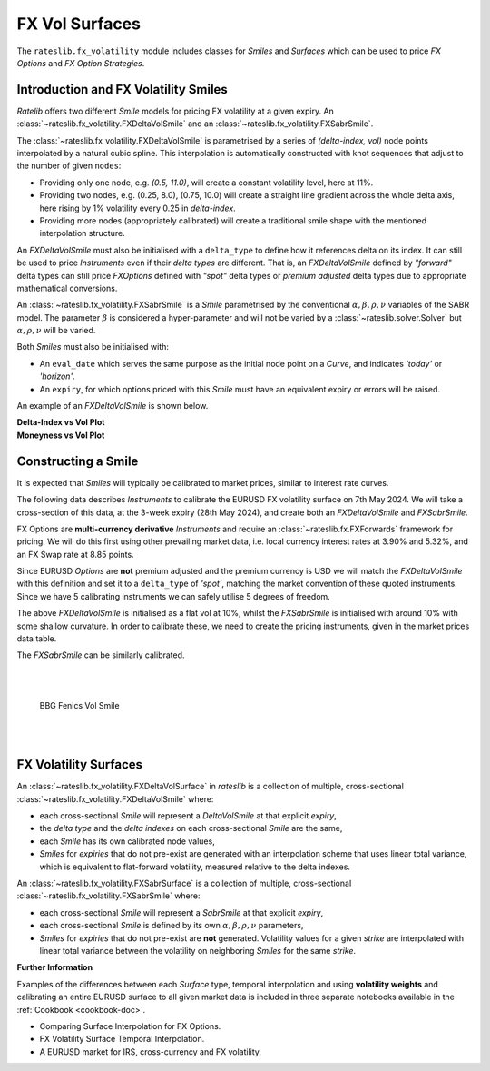 .. _c-fx-smile-doc:

.. ipython:: python
   :suppress:

   import warnings
   warnings.filterwarnings('always')
   from rateslib.solver import *
   from rateslib.instruments import *
   from rateslib.fx_volatility import FXDeltaVolSmile, FXDeltaVolSurface, FXSabrSmile
   import matplotlib.pyplot as plt
   from datetime import datetime as dt
   import numpy as np
   from pandas import DataFrame

*********************************
FX Vol Surfaces
*********************************

The ``rateslib.fx_volatility`` module includes classes for *Smiles* and *Surfaces*
which can be used to price *FX Options* and *FX Option Strategies*.

.. autosummary::
   rateslib.fx_volatility.FXDeltaVolSmile
   rateslib.fx_volatility.FXSabrSmile
   rateslib.fx_volatility.FXDeltaVolSurface

Introduction and FX Volatility Smiles
*************************************

*Ratelib* offers two different *Smile* models for pricing FX volatility at a given expiry. An
:class:`~rateslib.fx_volatility.FXDeltaVolSmile` and an
:class:`~rateslib.fx_volatility.FXSabrSmile`.

The :class:`~rateslib.fx_volatility.FXDeltaVolSmile` is parametrised by a series of
*(delta-index, vol)* node points interpolated by a natural cubic spline. This interpolation is
automatically constructed with knot sequences that adjust to the number of given ``nodes``:

- Providing only one node, e.g. *(0.5, 11.0)*, will create a constant volatility level, here at 11%.
- Providing two nodes, e.g. (0.25, 8.0), (0.75, 10.0) will create a straight line gradient
  across the whole delta axis, here rising by 1% volatility every 0.25 in *delta-index*.
- Providing more nodes (appropriately calibrated) will create a traditional smile shape with
  the mentioned interpolation structure.

An *FXDeltaVolSmile* must also be initialised with a ``delta_type`` to define how it references
delta on its index. It can still be used to price *Instruments* even
if their *delta types* are different. That is, an *FXDeltaVolSmile* defined by *"forward"* delta
types can still price *FXOptions* defined with *"spot"* delta types or *premium adjusted*
delta types due to appropriate mathematical conversions.

An :class:`~rateslib.fx_volatility.FXSabrSmile` is a *Smile* parametrised by the
conventional :math:`\alpha, \beta, \rho, \nu` variables of the SABR model. The parameter
:math:`\beta` is considered a hyper-parameter and will not be varied by a
:class:`~rateslib.solver.Solver` but :math:`\alpha, \rho, \nu` will be varied.

Both *Smiles* must also be initialised with:

- An ``eval_date`` which serves the same purpose as the initial node point on a *Curve*,
  and indicates *'today'* or *'horizon'*.
- An ``expiry``, for which options priced with this *Smile* must have an equivalent
  expiry or errors will be raised.

An example of an *FXDeltaVolSmile* is shown below.

.. ipython:: python

   smile = FXDeltaVolSmile(
       eval_date=dt(2000, 1, 1),
       expiry=dt(2000, 7, 1),
       nodes={
           0.25: 10.3,
           0.5: 9.1,
           0.75: 10.8
       },
       delta_type="forward"
   )
   #  -->  smile.plot()
   #  -->  smile.plot(x_axis="moneyness")

.. container:: twocol

   .. container:: leftside50

      **Delta-Index vs Vol Plot**

      .. plot::

         from rateslib.fx_volatility import FXDeltaVolSmile
         from datetime import datetime as dt
         smile = FXDeltaVolSmile(
             eval_date=dt(2000, 1, 1),
             expiry=dt(2000, 7, 1),
             nodes={
                 0.25: 10.3,
                 0.5: 9.1,
                 0.75: 10.8
             },
             delta_type="forward"
         )
         fig, ax, lines = smile.plot()
         plt.show()
         plt.close()

   .. container:: rightside50

      **Moneyness vs Vol Plot**

      .. plot::

         from rateslib.fx_volatility import FXDeltaVolSmile
         from datetime import datetime as dt
         smile = FXDeltaVolSmile(
             eval_date=dt(2000, 1, 1),
             expiry=dt(2000, 7, 1),
             nodes={
                 0.25: 10.3,
                 0.5: 9.1,
                 0.75: 10.8
             },
             delta_type="forward"
         )
         fig, ax, lines = smile.plot(x_axis="moneyness")
         plt.show()
         plt.close()

Constructing a Smile
*********************

It is expected that *Smiles* will typically be calibrated to market prices, similar to
interest rate curves.

The following data describes *Instruments* to calibrate the EURUSD FX volatility surface on 7th May 2024.
We will take a cross-section of this data, at the 3-week expiry (28th May 2024), and create
both an *FXDeltaVolSmile* and *FXSabrSmile*.

.. image:: _static/fx_eurusd_3m_surf.PNG
  :alt: EURUSD FX volatility surface prices on 7th May 2024
  :width: 489

FX Options are **multi-currency derivative** *Instruments* and require an :class:`~rateslib.fx.FXForwards`
framework for pricing. We will do this first using other prevailing market data,
i.e. local currency interest rates at 3.90% and 5.32%, and an FX Swap rate at 8.85 points.

.. ipython:: python

   # Define the interest rate curves for EUR, USD and X-Ccy basis
   usdusd = Curve({dt(2024, 5, 7): 1.0, dt(2024, 5, 30): 1.0}, calendar="nyc", id="usdusd")
   eureur = Curve({dt(2024, 5, 7): 1.0, dt(2024, 5, 30): 1.0}, calendar="tgt", id="eureur")
   eurusd = Curve({dt(2024, 5, 7): 1.0, dt(2024, 5, 30): 1.0}, id="eurusd")

   # Create an FX Forward market with spot FX rate data
   fxf = FXForwards(
       fx_rates=FXRates({"eurusd": 1.0760}, settlement=dt(2024, 5, 9)),
       fx_curves={"eureur": eureur, "usdusd": usdusd, "eurusd": eurusd},
   )

   pre_solver = Solver(
       curves=[eureur, eurusd, usdusd],
       instruments=[
           IRS(dt(2024, 5, 9), "3W", spec="eur_irs", curves="eureur"),
           IRS(dt(2024, 5, 9), "3W", spec="usd_irs", curves="usdusd"),
           FXSwap(dt(2024, 5, 9), "3W", pair="eurusd", curves=[None, "eurusd", None, "usdusd"]),
       ],
       s=[3.90, 5.32, 8.85],
       fx=fxf,
       id="rates_sv",
   )

Since EURUSD *Options* are **not** premium adjusted and the premium currency is USD we will match
the *FXDeltaVolSmile* with this definition and set it to a ``delta_type`` of *'spot'*, matching
the market convention of these quoted instruments.
Since we have 5 calibrating instruments we can safely utilise 5 degrees of freedom.

.. ipython:: python

   dv_smile = FXDeltaVolSmile(
       nodes={
           0.10: 10.0,
           0.25: 10.0,
           0.50: 10.0,
           0.75: 10.0,
           0.90: 10.0,
       },
       eval_date=dt(2024, 5, 7),
       expiry=dt(2024, 5, 28),
       delta_type="spot",
       id="eurusd_3w_smile"
   )

   sabr_smile = FXSabrSmile(
       nodes={
           "alpha": 0.10,  # default vol level set to 10%
           "beta": 1.0,  # model is fully lognormal
           "rho": 0.10,
           "nu": 1.0,  # initialised with curvature
       },
       eval_date=dt(2024, 5, 7),
       expiry=dt(2024, 5, 28),
       id="eurusd_3w_smile"
   )

The above *FXDeltaVolSmile* is initialised as a flat vol at 10%, whilst the *FXSabrSmile*
is initialised with around 10% with some shallow curvature. In order to calibrate
these, we need to create the pricing
instruments, given in the market prices data table.

.. ipython:: python

   # Setup the Solver instrument calibration for FXOptions and vol Smiles
   option_args=dict(
       pair="eurusd", expiry=dt(2024, 5, 28), calendar="tgt|fed", delta_type="spot",
       curves=[None, "eurusd", None, "usdusd"], vol="eurusd_3w_smile"
   )
   dv_solver = Solver(
       pre_solvers=[pre_solver],
       curves=[dv_smile],
       instruments=[
           FXStraddle(strike="atm_delta", **option_args),
           FXRiskReversal(strike=("-25d", "25d"), **option_args),
           FXRiskReversal(strike=("-10d", "10d"), **option_args),
           FXBrokerFly(strike=(("-25d", "25d"), "atm_delta"), **option_args),
           FXBrokerFly(strike=(("-10d", "10d"), "atm_delta"), **option_args),
       ],
       s=[5.493, -0.157, -0.289, 0.071, 0.238],
       fx=fxf,
       id="dv_solver",
   )

The *FXSabrSmile* can be similarly calibrated.

.. ipython:: python

   sabr_solver = Solver(
       pre_solvers=[pre_solver],
       curves=[sabr_smile],
       instruments=[
           FXStraddle(strike="atm_delta", **option_args),
           FXRiskReversal(strike=("-25d", "25d"), **option_args),
           FXRiskReversal(strike=("-10d", "10d"), **option_args),
           FXBrokerFly(strike=(("-25d", "25d"), "atm_delta"), **option_args),
           FXBrokerFly(strike=(("-10d", "10d"), "atm_delta"), **option_args),
       ],
       s=[5.493, -0.157, -0.289, 0.071, 0.238],
       fx=fxf,
       id="sabr_solver",
   )

   dv_smile.plot(f=fxf.rate("eurusd", dt(2024, 5, 30)), x_axis="delta", labels=["DeltaVol", "Sabr"])

.. container:: twocol

   .. container:: leftside50

      .. plot::
         :caption: Rateslib Vol Smile: 'delta index'

         from rateslib.curves import Curve
         from rateslib.instruments import *
         from rateslib.fx_volatility import FXDeltaVolSmile, FXSabrSmile
         from rateslib.fx import FXRates, FXForwards
         from rateslib.solver import Solver
         import matplotlib.pyplot as plt
         from datetime import datetime as dt
         dv_smile = FXDeltaVolSmile(
             nodes={
                 0.10: 10.0,
                 0.25: 10.0,
                 0.50: 10.0,
                 0.75: 10.0,
                 0.90: 10.0,
             },
             eval_date=dt(2024, 5, 7),
             expiry=dt(2024, 5, 28),
             delta_type="spot",
             id="eurusd_3w_smile"
         )
         sabr_smile = FXSabrSmile(
             nodes={
                 "alpha": 0.10,
                 "beta": 1.0,
                 "rho": 0.10,
                 "nu": 1.0,
             },
             eval_date=dt(2024, 5, 7),
             expiry=dt(2024, 5, 28),
             id="eurusd_3w_smile"
         )
         # Define the interest rate curves for EUR, USD and X-Ccy basis
         eureur = Curve({dt(2024, 5, 7): 1.0, dt(2024, 5, 30): 1.0}, calendar="tgt", id="eureur")
         eurusd = Curve({dt(2024, 5, 7): 1.0, dt(2024, 5, 30): 1.0}, id="eurusd")
         usdusd = Curve({dt(2024, 5, 7): 1.0, dt(2024, 5, 30): 1.0}, calendar="nyc", id="usdusd")
         # Create an FX Forward market with spot FX rate data
         fxf = FXForwards(
             fx_rates=FXRates({"eurusd": 1.0760}, settlement=dt(2024, 5, 9)),
             fx_curves={"eureur": eureur, "usdusd": usdusd, "eurusd": eurusd},
         )
         # Setup the Solver instrument calibration for rates Curves and vol Smiles
         option_args=dict(
             pair="eurusd", expiry=dt(2024, 5, 28), calendar="tgt", delta_type="spot",
             curves=[None, "eurusd", None, "usdusd"], vol="eurusd_3w_smile"
         )
         pre_solver = Solver(
             curves=[eureur, eurusd, usdusd],
             instruments=[
                 IRS(dt(2024, 5, 9), "3W", spec="eur_irs", curves="eureur"),
                 IRS(dt(2024, 5, 9), "3W", spec="usd_irs", curves="usdusd"),
                 FXSwap(dt(2024, 5, 9), "3W", currency="eur", leg2_currency="usd", curves=[None, "eurusd", None, "usdusd"]),
             ],
             s=[3.90, 5.32, 8.85],
             fx=fxf,
         )
         sabr_solver = Solver(
             pre_solvers=[pre_solver],
             curves=[sabr_smile],
             instruments=[
                 FXStraddle(strike="atm_delta", **option_args),
                 FXRiskReversal(strike=("-25d", "25d"), **option_args),
                 FXRiskReversal(strike=("-10d", "10d"), **option_args),
                 FXBrokerFly(strike=(("-25d", "25d"), "atm_delta"), **option_args),
                 FXBrokerFly(strike=(("-10d", "10d"), "atm_delta"), **option_args),
             ],
             s=[5.493, -0.157, -0.289, 0.071, 0.238],
             fx=fxf,
             id="sabr_solver",
         )
         dv_solver = Solver(
             pre_solvers=[pre_solver],
             curves=[dv_smile],
             instruments=[
                 FXStraddle(strike="atm_delta", **option_args),
                 FXRiskReversal(strike=("-25d", "25d"), **option_args),
                 FXRiskReversal(strike=("-10d", "10d"), **option_args),
                 FXBrokerFly(strike=(("-25d", "25d"), "atm_delta"), **option_args),
                 FXBrokerFly(strike=(("-10d", "10d"), "atm_delta"), **option_args),
             ],
             s=[5.493, -0.157, -0.289, 0.071, 0.238],
             fx=fxf,
             id="dv_solver",
         )
         fig, ax, line = dv_smile.plot(f=fxf.rate("eurusd", dt(2024, 5, 30)), x_axis="delta", comparators=[sabr_smile], labels=["DeltaVol", "Sabr"])
         plt.show()
         plt.close()

   .. container:: rightside50

      |
      |

      .. figure:: _static/fx_eurusd_3w_smile.PNG
         :alt: BBG FENICS EURUSD Smile on 7th May 2024
         :width: 320

         BBG Fenics Vol Smile

      |
      |


FX Volatility Surfaces
**********************

An :class:`~rateslib.fx_volatility.FXDeltaVolSurface` in *rateslib* is a collection of
multiple, cross-sectional :class:`~rateslib.fx_volatility.FXDeltaVolSmile` where:

- each cross-sectional *Smile* will represent a *DeltaVolSmile* at that explicit *expiry*,
- the *delta type* and the *delta indexes* on each cross-sectional *Smile* are the same,
- each *Smile* has its own calibrated node values,
- *Smiles* for *expiries* that do not pre-exist are generated with an interpolation
  scheme that uses linear total variance, which is equivalent to flat-forward volatility,
  measured relative to the delta indexes.

An :class:`~rateslib.fx_volatility.FXSabrSurface` is a collection of multiple,
cross-sectional :class:`~rateslib.fx_volatility.FXSabrSmile` where:

- each cross-sectional *Smile* will represent a *SabrSmile* at that explicit *expiry*,
- each cross-sectional *Smile* is defined by its own :math:`\alpha, \beta, \rho, \nu`
  parameters,
- *Smiles* for *expiries* that do not pre-exist are **not** generated. Volatility values
  for a given *strike*  are interpolated with linear total variance between the volatility
  on neighboring *Smiles* for the same *strike*.

**Further Information**

Examples of the differences between each *Surface* type, temporal interpolation and using
**volatility weights** and calibrating an entire EURUSD surface to all given market data
is included in three separate notebooks available in the :ref:`Cookbook <cookbook-doc>`.

- Comparing Surface Interpolation for FX Options.
- FX Volatility Surface Temporal Interpolation.
- A EURUSD market for IRS, cross-currency and FX volatility.
